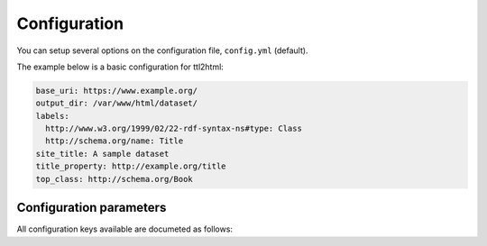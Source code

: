 Configuration
=============

You can setup several options on the configuration file, ``config.yml`` (default).

The example below is a basic configuration for ttl2html:

.. code-block:: YAML

  base_uri: https://www.example.org/
  output_dir: /var/www/html/dataset/
  labels:
    http://www.w3.org/1999/02/22-rdf-syntax-ns#type: Class
    http://schema.org/name: Title
  site_title: A sample dataset
  title_property: http://example.org/title
  top_class: http://schema.org/Book

Configuration parameters
------------------------

All configuration keys available are documeted as follows:

.. confval:: about_file
  :default: ``about.html``
  
  Specified filename is used for documenting schemas of the dataset. It requires SHACL documentation within the dataset. By default, the filename ``about.html`` is used.

.. confval:: additional_link
  
  Addional links displayed at the top menu. Specify an array of link items with two keys ``href`` and ``label``. e.g. ``[ { "href": "http://example.org", "label": "Link" } ]``

.. confval:: admin_name
  
  Name of the dataset publisher displayed at the footer.

.. confval:: about_toc
  :type: boolean
  :default: ``false``

  ``true`` / ``false`` to specify whether to output a table of contents in ``about.html``. The default is ``false``, which means no table of contents.

.. confval:: base_uri
  
  **[required]** Base URI for the dataset. Base URI is considered as the prefix for the target resources, and only the matched URIs with the prefix are picked up for the generation.

.. confval:: breadcrumbs
  
  Configuration for creating a hierarchical breadcrumb list of multiple resources. Define a list of properties that are higher level resources or related resources of the resource. In the example below, the ``schema:hasPart`` and ``jp-cos:hasOfStudy`` properties, if present, respectively, are used to construct the navigation menu by considering resources linked from the current resource to be higher-level resources. The default display label on the breadcrumb list is "title", but if the ``label`` attribute is defined, the value of the property defined in the ``label`` attribute can be used as a breadcrumb link. Also, if the ``inverse`` attribute is present, then the resource being transitioned to as a property to the current resource is considered to be a higher level. It is also possible to specify a resource that spans a multi-level relationship with an empty node, etc. In that case, add a list to the ``property`` attribute and add a ``property`` attribute to its subordinate items as well. At the end of the example below, the ``schema:isPartOf`` property of the resource to which the ``schema:workExample`` property of the resource in question is specified can be used as a navigation resource.

  .. code-block:: YAML

    breadcrumbs:
      - property: http://schema.org/hasPart
        inverse: true
        label: https://w3id.org/jp-cos/sectionNumber
      - property: https://w3id.org/jp-cos/courseOfStudy
      - property:
        - property: http://schema.org/workExample
        - property: http://schema.org/isPartOf

.. confval:: copyright_year
  
  Copyright year statement displayed at the footer along with the :confval:`admin_name` parameter above.

.. confval:: css_file
  
  The path of the CSS stylesheet file(s) to use.
  You can specify either a single file or multiple files:

  .. code-block:: YAML
    :caption: Specifying a single file

    css_file: style.css

  .. code-block:: YAML
    :caption: Specifying multiple files

    css_file:
      - reset.css
      - layout.css
      - theme.css

.. confval:: custom_css
  
  Specify the code snippet of the CSS stylesheet.

  .. code-block:: YAML
    :caption: Example of `custom_css` setting

    custom_css: "nav.navbar { background-color: pink }"

.. confval:: google_analytics
  
  Google tracking code for usage statistics by `Google Analytics <https://analytics.google.com>`_.

  .. code-block:: YAML

    google_analytics: G-XXXXXXXXXXXX

.. confval:: google_custom_search_id
  
  Specify the search engine ID for setting up a site search form using `Google Custom Search <https://developers.google.com/custom-search>`_.

  .. code-block:: YAML

    google_custom_search_id: 0123456789

.. confval:: javascript_file
  
  The path of the custom JavaScript file(s) to use.
  You can specify either a single file or multiple files:

  .. code-block:: YAML
    :caption: Specifying a single JavaScript file

    javascript_file: public/script.js

  .. code-block:: YAML
    :caption: Specifying multiple JavaScript files

    javascript_file:
      - lib/jquery.min.js
      - lib/d3.min.js
      - custom.js

.. confval:: labels
  
  Specify the custom label name for each property.
  Specify the property URI as the key and the label name as the value.
  
  For example, the following setting specifies that the ``dct:description`` property should be displayed as "Item details":

  .. code:: yaml

    labels:
      http://purl.org/dc/terms/description: Item details

  If you need to change the label for each class, use the :confval:`labels_with_class` setting or the :doc:`shape method <shapes>`.

  If you do not specify a name for the property using these settings (default), the string at the end of the property URI with the first letter capitalized will be displayed.

  For example, ``dct:description`` will be displayed as "Description," and ``schema:name`` will be displayed as "Name".

.. confval:: labels_with_class

  labels_with_class is a configuration item that specifies the property name for resources belonging to a specific RDF class.
  Use this when you want to give different names to the same property for each class.

  The name is specified with the class URI as the key and each property URI and its name as the value.

  For example, in the following example, the ``dct:description`` property is represented as "Item details" for resources of the ``ex:Item`` class, and "Detailed text" for resources of the ``ex:Work`` class:

  .. code:: yaml

    labels_with_class:
      https://example.org/Item:
        http://purl.org/dc/terms/description: Item details
      https://example.org/Work:
        http://purl.org/dc/terms/description: Detailed text

  There is a method for more detailed labeling, :doc:`using shapes <shapes>`.

  Also, if you don't need to distinguish between classes, specify it using the :confval:`labels` setting.

.. confval:: locale
  :default: ``en``
  
  Locale name for the output messages. Default: ``en`` (e.g. ``ja``, ``en``)

.. confval:: logo
  
  The logo image file to be displayed on the menu. Specify the file path or URL.

.. confval:: navbar_class
  
  Specifies the class setting for displaying the navigation bar at the top of the screen. If not specified, ``navbar-light`` is used. Use this if you want to specify a black background color as follows:

  .. code-block:: YAML

    navbar_class: navbar-dark bg-dark

.. confval:: ogp
  
  Specify `OGP (Open Graph Protocol) <https://ogp.me>`_ settings if you have additional logo settings for social networking sites, etc. You can specify ``ogp:image``, ``ogp:type``, etc.

  .. code-block:: YAML

    ogp:
      image: https://example.org/logo2.png
      type: article

.. confval:: output_dir
  :default: ``.``

  Output directory for the dataset. If not specified, the current working directory is used for the outputs.

.. confval:: output_turtle
  :type: boolean
  :default: ``true``
  
  Whether to output the RDF/Turtle format file corresponding to each resource URI, as ``true`` / ``false``. Default is ``true`` (i.e. output RDF/Turtle format files).

.. confval:: shape_orders
  
  This configuration option controls the order in which resource descriptions are output to :confval:`about_file`. The descriptions are output in the order of the resource shapes listed here. If not set, the default is alphabetical order of shape URIs. Set as a list, as in the following example:

  .. code-block:: YAML

    shape_orders:
      - https://example.org/ItemShape
      - https://example.org/BookShape

.. confval:: site_title
  
  Main title for the whole website.

.. confval:: template_dir
  :default: ``templates/``
  
  Local template directory to find a template file. Default template files are available at `here <https://github.com/masao/ttl2html/tree/master/templates>`_. To overwrite the contents of the original template, copy the original file to the directory specified here and rewrite it.

.. confval:: subtitle_property

  Specifies the property to be used globally (common to all classes) as a `subtitle`.
  While the title is usually displayed in the header of an individual resource, there are times when you may want to include additional information (e.g., volume number, edition, date, title, etc.) as a subtitle on the same or following line.

  :confval:`subtitle_property` and :confval:`subtitle_property_perclass` are settings that control which property value is used for the subtitle.

  Subtitles can be displayed in two places:
  - Directly below the header on the resource details page
  - As an auxiliary display for each resource link in the resource details table.

.. confval:: subtitle_property_perclass

  Specifies the property to be used per class (priority) as a `subtitle`.

.. confval:: title_property
  
  Specified URI is regarded as a title property for the resource. In default, a title is matched with the following properties:

  * https://www.w3.org/TR/rdf-schema/#label
  * http://purl.org/dc/terms/title
  * http://purl.org/dc/elements/1.1/title
  * http://schema.org/name
  * http://www.w3.org/2004/02/skos/core#prefLabel

.. confval:: title_property_perclass

  This setting specifies property URIs for each class URI. If a specified property exists on a resource, its value will be used as the title of the generated resource page.

  For example, in the following case: Resources of the ``foaf:Person`` class use the ``foaf:name`` property as the title, while resources of the ``example:Item`` class use the ``dct:description`` property as the title.

  .. code-block:: YAML

   title_property_perclass:
     http://xmlns.com/foaf/0.1/Person:
       http://xmlns.com/foaf/0.1/name
     http://example.org/Item:
       http://purl.org/dc/terms/description

  If a resource does not belong to a class specified in ``title_property_perclass``, the :confval:`title_property` setting will be used.

.. confval:: top_additional_property
  
  For each set of resources expanded by :confval:`top_class` setting, specify a list of additional sub-hierarchies to be expanded. The properties that make up the sub-hierarchy are specified as a list.

.. confval:: top_class
  
  Specified URI is the class of the records listed in the top page. By default, this tool does not generate the top page.

.. confval:: uri_mappings

  If you want to change the output file names when outputting local files corresponding to a URI, use this setting. You can specify the patterns for the part of paths in a URI and then determine how the matched part of the path has to be changed. For example, when outputting many files in a single directory, you can specify a pattern for the first few characters and the rest of the filename so that each directory contains a separate set of files with different destinations. The example below specifies that a URI path consisting of 16 alphanumeric characters is divided into the first three characters and the rest of the path. Hence, the output files are placed for each two-character directory.
  
  .. code-block:: YAML
  
    uri_mappings:
      - regexp: !ruby/regexp /^(\d\w\w)(\w{13})$/
        path: '\1/\2'
